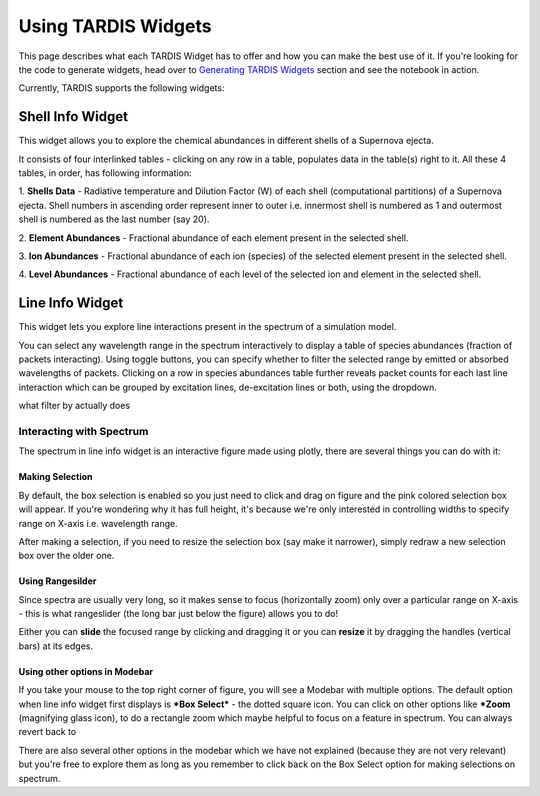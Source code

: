********************
Using TARDIS Widgets
********************

This page describes what each TARDIS Widget has to offer and how you can make
the best use of it. If you're looking for the code to generate widgets, head
over to `Generating TARDIS Widgets <generating_widgets>`_ section and see the
notebook in action.

Currently, TARDIS supports the following widgets:

Shell Info Widget
#################

This widget allows you to explore the chemical abundances in different shells
of a Supernova ejecta.

.. image:: images/shell-info-widget-demo.gif
    :alt: Demo of Shell Info Widget

It consists of four interlinked tables - clicking on any row in a table,
populates data in the table(s) right to it. All these 4 tables, in order, has
following information:

1. **Shells Data** - Radiative temperature and Dilution Factor (W) of each shell
(computational partitions) of a Supernova ejecta. Shell numbers in ascending 
order represent inner to outer i.e. innermost shell is numbered as 1 and 
outermost shell is numbered as the last number (say 20).

2. **Element Abundances** - Fractional abundance of each element present in the
selected shell.

3. **Ion Abundances** - Fractional abundance of each ion (species) of the
selected element present in the selected shell. 

4. **Level Abundances** - Fractional abundance of each level of the selected
ion and element in the selected shell.

.. any more info about ion no.s (0 means no charge and hence I) and level no.s

Line Info Widget
################

This widget lets you explore line interactions present in the spectrum of a
simulation model.

.. image:: images/shell-info-widget-demo.gif
    :alt: Demo of Line Info Widget

You can select any wavelength range in the spectrum interactively to display a 
table of species abundances (fraction of packets interacting). Using 
toggle buttons, you can specify whether to filter the selected range by
emitted or absorbed wavelengths of packets. Clicking on a row in species
abundances table further reveals packet counts for each last line 
interaction which can be grouped by excitation lines, de-excitation lines
or both, using the dropdown.

.. both tables and group by kinda self-explanatory, if required, can explain
what filter by actually does

Interacting with Spectrum
=========================
The spectrum in line info widget is an interactive figure made using plotly,
there are several things you can do with it:

Making Selection
----------------
By default, the box selection is enabled so you just need to click and drag on
figure and the pink colored selection box will appear. If you're wondering
why it has full height, it's because we're only interested in controlling
widths to specify range on X-axis i.e. wavelength range. 

.. image:: images/spectrum_selection.gif

After making a selection, if you need to resize the selection box (say make it
narrower), simply redraw a new selection box over the older one.


Using Rangesilder
-----------------
Since spectra are usually very long, so it makes sense to focus (horizontally 
zoom) only over a particular range on X-axis - this is what rangeslider (the 
long bar just below the figure) allows you to do!

.. image:: images/spectrum_rangeslider.gif

Either you can **slide** the focused range by clicking and dragging it or you 
can **resize** it by dragging the handles (vertical bars) at its edges.

Using other options in Modebar
------------------------------
If you take your mouse to the top right corner of figure, you will see a Modebar
with multiple options. The default option when line info widget first displays
is ***Box Select*** - the dotted square icon. You can click on other options
like ***Zoom** (magnifying glass icon), to do a rectangle zoom which maybe
helpful to focus on a feature in spectrum. You can always revert back to 

.. image:: images/spectrum_modebar.gif

There are also several other options in the modebar which we have not explained
(because they are not very relevant) but you're free to explore them as long as
you remember to click back on the Box Select option for making selections on
spectrum.

.. Toggle legend
